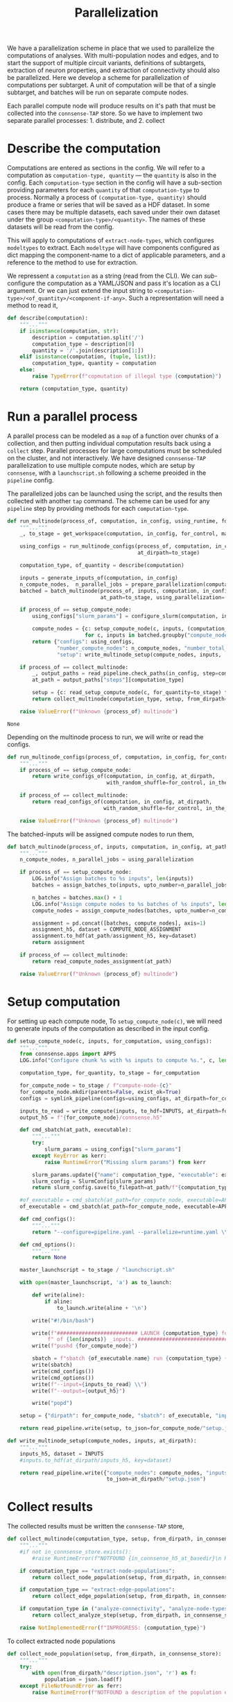 #+title: Parallelization
We have a parallelization scheme in place that we used to parallelize the computations of analyses.
With multi-population nodes and edges, and to start the support of multiple circuit variants,
definitions of subtargets, extraction of neuron properties, and extraction of connectivity should also
be parallelized.
Here we develop a scheme for parallelization of computations per subtarget.
A unit of computation will be that of a single subtarget, and batches will be run on separate compute nodes.

Each parallel compute node will produce results on it's path that must be collected into the ~connsense-TAP~ store.
So we have to implement two separate parallel processes: 1. distribute, and 2. collect

* Describe the computation
Computations are entered as sections in the config.
We will refer to a computation as ~computation-type, quantity~ --- the ~quantity~ is also in the config.
Each ~computation-type~ section in the config will have a sub-section providing parameters for each ~quantity~
of that ~computation-type~ to process.
Normally a process of ~(computation-type, quantity)~ should produce a frame or series that will be saved
as a HDF dataset. In some cases there may be multiple datasets, each saved under their own dataset under the group
~<computation-type>/<quantity>~.  The names of these datasets will be read from the config.

This will apply to computations of ~extract-node-types~, which configures ~modeltypes~ to extract.
Each ~modeltype~ will have components configured as dict mapping the component-name to a dict of applicable parameters,
and a reference to the method to use for extraction.

We repressent a ~computation~ as a string (read from the CLI).
We can /sub/-configure the computation as a YAML/JSON and pass it's location as a CLI argument.
Or we can just extend the input string to ~<computation-type>/<of_quantity>/<component-if-any>~.
Such a representation will need a method to read it,

#+name: develop-parallelization-describe-computation
#+begin_src python
def describe(computation):
    """..."""
    if isinstance(computation, str):
        description = computation.split('/')
        computation_type = description[0]
        quantity = '/'.join(description[1:])
    elif isinstance(computation, (tuple, list)):
        computation_type, quantity = computation
    else:
        raise TypeError(f"copmutation of illegal type {computation}")

    return (computation_type, quantity)

#+end_src

* Run a parallel process
A parallel process can be modeled as a ~map~ of a function over chunks of a collection, and then putting individual
computation results back using a ~collect~ step.
Parallel processes for large computations must be scheduled on the cluster, and not interactively.
We have designed ~connsense-TAP~ parallelization to use multiple compute nodes,
which are setup by ~connsense~, with a ~launchscript.sh~ following a scheme preoided in the ~pipeline~ config.

The parallelized jobs can be launched using the script, and the results then collected with another ~tap~ command.
The scheme can be used for any ~pipeline~ step by providing methods for each ~computation-type~.


#+name: develop-parallelization-process-multinode
#+begin_src python
def run_multinode(process_of, computation, in_config, using_runtime, for_control=None, making_subgraphs=None):
    """..."""
    _, to_stage = get_workspace(computation, in_config, for_control, making_subgraphs)

    using_configs = run_multinode_configs(process_of, computation, in_config, for_control, making_subgraphs,
                                          at_dirpath=to_stage)

    computation_type, of_quantity = describe(computation)

    inputs = generate_inputs_of(computation, in_config)
    n_compute_nodes,  n_parallel_jobs = prepare_parallelization(computation, in_config, using_runtime)
    batched = batch_multinode(process_of, inputs, computation, in_config,
                              at_path=to_stage, using_parallelization=(n_compute_nodes, n_parallel_jobs))

    if process_of == setup_compute_node:
        using_configs["slurm_params"] = configure_slurm(computation, in_config, using_runtime).get("sbatch", None)

        compute_nodes = {c: setup_compute_node(c, inputs, (computation_type, of_quantity, to_stage), using_configs)
                         for c, inputs in batched.groupby("compute_node")}
        return {"configs": using_configs,
                "number_compute_nodes": n_compute_nodes, "number_total_jobs": n_parallel_jobs,
                "setup": write_multinode_setup(compute_nodes, inputs,  at_dirpath=to_stage)}

    if process_of == collect_multinode:
        _, output_paths = read_pipeline.check_paths(in_config, step=computation_type)
        at_path = output_paths["steps"][computation_type]

        setup = {c: read_setup_compute_node(c, for_quantity=to_stage) for c,_ in batched.groupby("compute_node")}
        return collect_multinode(computation_type, setup, from_dirpath=to_stage, in_connsense_store=at_path)

    raise ValueError(f"Unknown {process_of} multinode")

#+end_src

#+RESULTS: develop-parallelization-process-multinode
: None


Depending on the multinode process to run, we will write or read the configs.

#+name: develop-parallelization-run-multinode-configs
#+begin_src python
def run_multinode_configs(process_of, computation, in_config, for_control, making_subgraphs, at_dirpath):
    """..."""
    if process_of == setup_compute_node:
        return write_configs_of(computation, in_config, at_dirpath,
                                with_random_shuffle=for_control, in_the_subtarget=making_subgraphs)

    if process_of == collect_multinode:
        return read_configs_of(computation, in_config, at_dirpath,
                               with_random_shuffle=for_control, in_the_subtarget=making_subgraphs)

    raise ValueError(f"Unknown {process_of} multinode")

#+end_src

The batched-inputs will be assigned compute nodes to run them,

#+name: develop-parallelization-run-multinode-batched-inputs
#+begin_src python
def batch_multinode(process_of, inputs, computation, in_config, at_path, using_parallelization):
    """..."""
    n_compute_nodes, n_parallel_jobs = using_parallelization

    if process_of == setup_compute_node:
        LOG.info("Assign batches to %s inputs", len(inputs))
        batches = assign_batches_to(inputs, upto_number=n_parallel_jobs)

        n_batches = batches.max() + 1
        LOG.info("Assign compute nodes to %s batches of %s inputs", len(batches), n_batches)
        compute_nodes = assign_compute_nodes(batches, upto_number=n_compute_nodes)

        assignment = pd.concat([batches, compute_nodes], axis=1)
        assignment_h5, dataset = COMPUTE_NODE_ASSIGNMENT
        assignment.to_hdf(at_path/assignment_h5, key=dataset)
        return assignment

    if process_of == collect_multinode:
        return read_compute_nodes_assignment(at_path)

    raise ValueError(f"Unknown {process_of} multinode")

#+end_src

* Setup computation
For setting up each compute node,
To ~setup_compute_node(c)~, we will need to generate inputs of the computation as described in the input config.

#+name: develop-parallelization-setup-compute-node
#+begin_src python
def setup_compute_node(c, inputs, for_computation, using_configs):
    """..."""
    from connsense.apps import APPS
    LOG.info("Configure chunk %s with %s inputs to compute %s.", c, len(inputs), for_computation)

    computation_type, for_quantity, to_stage = for_computation

    for_compute_node = to_stage / f"compute-node-{c}"
    for_compute_node.mkdir(parents=False, exist_ok=True)
    configs = symlink_pipeline(configs=using_configs, at_dirpath=for_compute_node)

    inputs_to_read = write_compute(inputs, to_hdf=INPUTS, at_dirpath=for_compute_node)
    output_h5 = f"{for_compute_node}/connsense.h5"

    def cmd_sbatch(at_path, executable):
        """..."""
        try:
            slurm_params = using_configs["slurm_params"]
        except KeyError as kerr:
            raise RuntimeError("Missing slurm params") from kerr

        slurm_params.update({"name": computation_type, "executable": executable})
        slurm_config = SlurmConfig(slurm_params)
        return slurm_config.save(to_filepath=at_path/f"{computation_type}.sbatch")

    #of_executable = cmd_sbatch(at_path=for_compute_node, executable=APPS[computation_type])
    of_executable = cmd_sbatch(at_path=for_compute_node, executable=APPS["main"])

    def cmd_configs():
        """..."""
        return "--configure=pipeline.yaml --parallelize=runtime.yaml \\"

    def cmd_options():
        """..."""
        return None

    master_launchscript = to_stage / "launchscript.sh"

    with open(master_launchscript, 'a') as to_launch:

        def write(aline):
            if aline:
                to_launch.write(aline + '\n')

        write("#!/bin/bash")

        write(f"########################## LAUNCH {computation_type} for chunk {c}"
             f" of {len(inputs)} _inputs. #######################################")
        write(f"pushd {for_compute_node}")

        sbatch = f"sbatch {of_executable.name} run {computation_type} {for_quantity} \\"
        write(sbatch)
        write(cmd_configs())
        write(cmd_options())
        write(f"--input={inputs_to_read} \\")
        write(f"--output={output_h5}")

        write("popd")

    setup = {"dirpath": for_compute_node, "sbatch": of_executable, "input": inputs_to_read, "output": output_h5}

    return read_pipeline.write(setup, to_json=for_compute_node/"setup.json")

#+end_src

#+name: develop-parallelization-write-multinode-setup
#+begin_src python
def write_multinode_setup(compute_nodes, inputs, at_dirpath):
    """..."""
    inputs_h5, dataset = INPUTS
    #inputs.to_hdf(at_dirpath/inputs_h5, key=dataset)

    return read_pipeline.write({"compute_nodes": compute_nodes, "inputs": at_dirpath/inputs_h5},
                                to_json=at_dirpath/"setup.json")

#+end_src

* Collect results
The collected results must be written the ~connsense-TAP~ store,

#+name: develop-parallelization-collect-multinode-setup
#+begin_src python
def collect_multinode(computation_type, setup, from_dirpath, in_connsense_store):
    """..."""
    #if not in_connsense_store.exists():
        #raise RuntimeError(f"NOTFOUND {in_connsense_h5_at_basedir}\n HDF5 for connsense in base dir must exist")

    if computation_type == "extract-node-populations":
        return collect_node_population(setup, from_dirpath, in_connsense_store)

    if computation_type == "extract-edge-populations":
        return collect_edge_population(setup, from_dirpath, in_connsense_store)

    if computation_type in ("analyze-connectivity", "analyze-node-types", "analyze-physiology"):
        return collect_analyze_step(setup, from_dirpath, in_connsense_store)

    raise NotImplementedError(f"INPROGRESS: {computation_type}")

#+end_src

To collect extracted node populations

#+name: develop-parallelization-collect-node-population
#+begin_src python
def collect_node_population(setup, from_dirpath, in_connsense_store):
    """..."""
    try:
        with open(from_dirpath/"description.json", 'r') as f:
            population = json.load(f)
    except FileNotFoundError as ferr:
        raise RuntimeError(f"NOTFOUND a description of the population extracted: {from_dirpath}")

    connsense_h5, group = in_connsense_store
    hdf_population = group + '/' + population["name"]

    def describe_output(of_compute_node):
        """..."""
        try:
            with open(Path(of_compute_node["dirpath"]) / "output.json", 'r') as f:
                output = json.load(f)
        except FileNotFoundError as ferr:
            raise RuntimeError(f"No output configured for compute node {of_compute_node}") from ferr
        return output

    outputs = {c: describe_output(of_compute_node) for c, of_compute_node in setup.items()}
    LOG.info("Extract node populations %s reported outputs: \n%s", population["name"], pformat(outputs))

    def in_store(at_path, hdf_group=None):
        """..."""
        return matrices.get_store(at_path, hdf_group or hdf_population, pd.DataFrame)

    def move(compute_node, output):
        """..."""
        LOG.info("Get node population store for compute-node %s output %s", compute_node, output)
        h5, g = output
        return in_store(at_path=h5, hdf_group=g)

    return in_store(connsense_h5).collect({c: move(compute_node=c, output=o) for c, o in outputs.items()})



def collect_node_population_single_dataframe(setup, from_dirpath, in_connsense_store):
    """...Deprecated"""
    from connsense.io.write_results import read as read_compute_node, write as write_compute_node
    LOG.info("Collect node population at %s using setup \n%s", from_dirpath, setup)

    try:
        with open(from_dirpath/"description.json", 'r') as f:
            population = json.load(f)
    except FileNotFoundError as ferr:
        raise RuntimeError(f"NOTFOUND a description of the population extracted: {from_dirpath}") from ferr

    def describe_output(of_compute_node):
        """..."""
        try:
            with open(Path(of_compute_node["dirpath"]) / "output.json", 'r') as f:
                output = json.load(f)
        except FileNotFoundError as ferr:
            raise RuntimeError(f"No output configured for compute node {of_compute_node}") from ferr
        return output

    #p = population["name"]
    #hdf_group = f"nodes/populations/{p}"
    connsense_h5, group = in_connsense_store

    def move(compute_node, from_path):
        """..."""
        LOG.info("Write batch %s read from %s", compute_node, from_path)
        compute_node_result = describe_output(from_path)
        result = read_compute_node(compute_node_result, "extract-node-populations")
        return write_compute_node(result, to_path=(connsense_h5, group+"/"+population["name"]),
                                  append=True, format="table")

    for compute_node, hdf_path in setup.items():
        move(compute_node, hdf_path)

    return (in_connsense_store, group+"/"+population["name"])

#+end_src

We store extracted edge population.
Assuming that the each compute node's results were collected in a dict that maps ~compute-node~ to
the path to it's HDF5 store, we can

#+name: develop-parallelization-collect-edge-population
#+begin_src python
def collect_edge_population(setup, from_dirpath, in_connsense_store):
    """..."""
    LOG.info("Collect edge population at %s using setup \n%s", from_dirpath, setup)

    try:
        with open(from_dirpath/"description.json", 'r') as f:
            population = json.load(f)
    except FileNotFoundError as ferr:
        raise RuntimeError(f"NOTFOUND a description of the population extracted: {at_basedir}") from ferr

    #p = population["name"]
    #hdf_edge_population = f"edges/populations/{p}"
    connsense_h5, group = in_connsense_store
    hdf_edge_population = group + '/' + population["name"]

    LOG.info("Collect edges with description \n%s", pformat(population))

    def describe_output(of_compute_node):
        """..."""
        try:
            with open(Path(of_compute_node["dirpath"]) / "output.json", 'r') as f:
                output = json.load(f)
        except FileNotFoundError as ferr:
            raise RuntimeError(f"No output configured for compute node {of_compute_node}") from ferr
        return output

    outputs = {c: describe_output(of_compute_node) for c, of_compute_node in setup.items()}
    LOG.info("Edge extraction reported outputs: \n%s", pformat(outputs))

    def collect_adjacencies(of_compute_node, output):
        """..."""
        LOG.info("Collect adjacencies compute-node %s output %s", of_compute_node, output)
        adj = read_toc_plus_payload(output, for_step="extract-edge-populations")
        return write_toc_plus_payload(adj, (connsense_h5, hdf_edge_population), append=True, format="table")
        #return write_toc_plus_payload(adj, (in_connsense_store, hdf_edge_population), append=True, format="table")

    LOG.info("Collect adjacencies")
    for of_compute_node, output in outputs.items():
        collect_adjacencies(of_compute_node, output)

    LOG.info("Adjacencies collected: \n%s", len(outputs))

    return (in_connsense_store, hdf_edge_population)

#+end_src

and for storing the results of analyses,

#+name: develop-parallelization-collect-analyze-connectivity
#+begin_src python
def collect_analyze_step(setup, from_dirpath, in_connsense_store):
    """..."""
    try:
        with open(from_dirpath/"description.json", 'r') as f:
            analysis = json.load(f)
    except FileNotFoundError as ferr:
        raise RuntimeError(f"NOTFOUND a description of the analysis extracted: {from_dirpath}") from ferr

    #a = analysis["name"]
    #hdf_analysis = f"analyses/connectivity/{a}"
    connsense_h5, group = in_connsense_store
    hdf_analysis = group + '/' + analysis["name"]
    output_type = analysis["output"]

    def describe_output(of_compute_node):
        """..."""
        try:
            with open(Path(of_compute_node["dirpath"]) / "output.json", 'r') as f:
                output = json.load(f)
        except FileNotFoundError as ferr:
            raise RuntimeError(f"No output configured for compute node {of_compute_node}") from ferr
        return output

    outputs = {c: describe_output(of_compute_node) for c, of_compute_node in setup.items()}
    LOG.info("Analysis %s reported outputs: \n%s", analysis["name"], pformat(outputs))

    def in_store(at_path, hdf_group=None):
        """..."""
        return matrices.get_store(at_path, hdf_group or hdf_analysis, output_type)

    def move(compute_node, output):
        """..."""
        LOG.info("Get analysis store for compute-node %s output %s", compute_node, output)
        h5, g = output
        return in_store(at_path=h5, hdf_group=g)

    return in_store(connsense_h5).collect({c: move(compute_node=c, output=o) for c, o in outputs.items()})


#+end_src

the setup is read from the disc,

#+name: develop-parallelization-read-compute-node
#+begin_src python
def read_setup_compute_node(c, for_quantity):
    """..."""
    for_compute_node = for_quantity / f"compute-node-{c}"

    if not for_compute_node.exists():
        raise RuntimeError(f"Expected compute node directory {for_compute_node} created by the TAP run to collect")

    return read_setup(at_dirpath=for_quantity, compute_node=c)


def read_setup(at_dirpath, compute_node):
    """..."""
    setup_json = at_dirpath / f"compute-node-{compute_node}" / "setup.json"

    if not setup_json.exists():
        raise RuntimeError(f"No setup json found at {setup_json}")

    with open(setup_json, 'r') as f:
        return json.load(f)

    raise RuntimeError("Python execution must not have reached here.")

#+end_src

The above distributes computations for individual subtargets over compute nodes.
Let us implement the methods used in ~configure_multinode~.

What might a ~computation~ look like? It can simply be a string read from the CLI arguments.
Consider ~computation="analyze-connectivity/degree"~, which should run analyses of degree of subtarget nodes
as specified in the configurcation. In general, following this convention, a computation will look like
~<pipelin   e-step>/<substep>~.

* Worspace for a computation
The location where a single computation, /i.e./ a computation on a single cluster node, is nested under the
~connsense~ pipeline's root.

#+name: develop-parallelization-workspace
#+begin_src python
def get_workspace(for_computation, in_config, for_control=None, making_subgraphs=None, in_mode='r'):
    """..."""
    m = {'r': "test", 'w': "prod", 'a': "develop"}[in_mode]
    computation_type, of_quantity = describe(for_computation)
    rundir = workspace.get_rundir(in_config, computation_type, of_quantity, making_subgraphs, for_control, in_mode=m)
    basedir = workspace.find_base(rundir)
    return (basedir, rundir)

#+end_src
* Write configs: The different types of computations
There are as many different types of computations in the ~connsense~ pipeline as there are steps.
So we must provide methods used in ~configure_multinode~ for each of these steps.
However, most of these methods are the same. Let us see what the differences are by coding them.

Each computation will run in it's working folder, and thus have it's own configurations.
We write the pipeline config along with the computation's specific one's to the computation's working folder.

#+name: develop-parallelization-write-configs
#+begin_src python
def write_configs_of(computation, in_config, at_dirpath, with_random_shuffle=None, in_the_subtarget=None):
    """..."""
    LOG.info("Write configs of %s at %s", computation, at_dirpath)
    return {"base": write_pipeline_base_configs(in_config, at_dirpath),
            "control": write_pipeline_control(with_random_shuffle, at_dirpath),
            "subgraphs": write_pipeline_subgraphs(in_the_subtarget, at_dirpath),
            "description": write_description(computation, in_config, at_dirpath)}

def read_configs_of(computation, in_config, at_dirpath, with_random_shuffle=None, in_the_subtarget=None):
    """..."""
    LOG.info("Read configs of %s at %s", computation, at_dirpath)
    return {"base": read_pipeline_base_configs(computation, in_config, at_dirpath),
            "control": read_pipeline_control(with_random_shuffle, at_dirpath),
            "subgraphs": read_pipeline_subgraphs(in_the_subtarget, at_dirpath)}
#+end_src

We have grouped ~connsense-TAP~ configs into three. The /base/ config are required, while the other two are placeholders
for features we have already implemented as part of ~connsense.analyze_connectivity~.
We can implement writing of these configs with arguments that use the config,

** The main config
We will symlink the pipeline and runtime configs,

#+name: develop-parallelization-write-configs-main
#+begin_src python
def write_pipeline_base_configs(in_config, at_dirpath): #pylint: disable=unused-argument
    """..."""
    basedir = find_base(rundir=at_dirpath)
    LOG.info("CHECK BASE CONFIGS AT %s", basedir)
    def write_config(c):
        def write_format(f):
            filename = f"{c}.{f}"
            base_config = basedir / filename
            if base_config.exists():
                run_config = at_dirpath / filename
                _remove_link(run_config)
                run_config.symlink_to(base_config)
                return  run_config
            LOG.info("Not found config %s", base_config)
            return None
        return {f: write_format(f) for f in ["json", "yaml"] if f}
    return {c: write_config(c) for c in ["pipeline", "runtime", "config", "parallel"]}


def read_pipeline_base_configs(of_computation, in_config, at_dirpath): #pylint: disable=unused-argument
    """..."""
    LOG.info("Look for basedir of %s", at_dirpath)
    basedir = find_base(rundir=at_dirpath)
    LOG.info("CHECK BASE CONFIGS AT %s", basedir)
    def read_config(c):
        def read_format(f):
            filename = f"{c}.{f}"
            path_config = at_dirpath / filename
            if path_config.exists():
                LOG.warning("Pipeline config %s found at %s", filename, at_dirpath)
                if c in ("pipeline", "config"):
                    return read_pipeline.read(path_config)
                if c in ("runtime", "parallel"):
                    return read_runtime_config(path_config, of_pipeline=in_config)
                raise ValueError(f"NOT a connsense config: {filename}")
            LOG.warning("No pipeline config %s found at %s", filename, at_dirpath)
            return None

        return {f: read_format(f) for f in ["json", "yaml"] if f}
    return {c: read_config(c) for c in ["pipeline", "runtime", "config", "parallel"]}


#+end_src

** Controls
For analyses ~connsense~ can apply control algorihtms to the adjacency matrices that are
entered in the config, and available to ~configure_multinode~ method as argument ~for_control~
that should be an algorithm to shuffle the elements of a adjacency matrix.
The value ~for_control~ should be parsed by the pipeline setup CLI tool to an ~algorithm~.

#+name: develop-paralellization-write-configs-control
#+begin_src python
def write_pipeline_control(algorithm, at_dirpath): #pylint: disable=unused-argument
    """..."""
    if not algorithm: return None

    if not at_dirpath.name.startswith("compute-node-"):
        control_json = at_dirpath / "control.json"
        description = deepcopy(algorithm.description)
        description["name"] = algorithm.name
        return read_pipeline.write(description, to_json=control_json)

    control_config = at_dirpath.parent / "control.json"
    if not control_config.exits():
        raise RuntimeError(f"InvalicComputeNode: {at_dirpath}. The directory's parent is missing a control config.")
    _remove_link(control_config)
    control_config.symlink_to(at_dirpath.parent / "control.json")
    return control_config

def read_pipeline_control(algorithm, at_dirpath): #pylint: disable=unused-argument
    """..."""
    if not algorithm: return None
    raise NotImplementedError("INRPOGRESS")

#+end_src


*** TODO  Develop a general approach to control
Adapted from ~connsense.analyze_connectivity~, the method to write a control will need testing
My concern is the random seed used by a given instance of the random shuffler.
The seed should be in the ~algorithm~. Test it.

But what is a control? We have applied control algorithms to the connectivity matrices before analyzing them.
This pairs an analysis and a control algorithm in the index for the results of analyzing a subtarget.

What would controlling the results of extraction of a edges be?
We do want to store randomized adjacencies of subtargets. Can we do that using controls?
Randomization of connectivity cannot be done while extracting edges -- the controls apply to the input
of a step.
Controlling inputs to edge extraction does have an interesting meaning.
Mathematically we can think of the adjacency matrix as a table of edges with a boolean value telling us if that
edge is a member of the edge population.
The inputs to edge detection are the node ~gids~ in the circuit, which mathematically are equivalent to a table
indexed by the ~gids~ and valued by booleans telling us if that ~node~ is a member of the population to consider.
Analogous to what an control algorithm does to edges, a control algorithm applied to nodes will do an equivalent thing,
that of moving them around the table.
The result of an analysis on a uniformly distributed a subarget-sized sample from the whole node population will
be a statistical control for that analysis on that subtarget.
However, within ~connsense-TAP~ we cannot sample from the whole population.
All of our analyses must apply only to a subtarget circuit extracted fromm the whole input circuit.
To make such controls possible, the input ~subtarget~ datatype should be a boolean 1D mask that represents a node's
membership in the subtarget.
That mask we can randomize.
So is there a value of pursing this at some point?

Using a 1D mask subtarget will be usefull for composition analyses.

Uniform shuffle is not very meaningfull. We should not shuffle the cells out of their position, layer, or mtype.
We should have invariants for a control.
It will be a toy.
We could randomize cell's positions given that they stay in the same layer.
Then we could extract edges. What edges would we extract?
This will show if a subtarget's nodes are less or more connected than an equivalent sample chosen randomly from
the whole population. Condition the control to keep cells in the same depth, layer, mtype, or any combination of
these to make a scientific case, and we can analyze the connectivity of the subtarget against a meaningful control.

Spatial shuffling. Any node shuffle will replace subtarget nodes with those outside the subtarget.
We could control for the replacement being at the same depth / layer and not too far from the subtarget's
/principal-axis/.
Let us say we double the thickness of a columnar subtarget. Shuffling the nodes will then give us a subtarget
with the same number of nodes but distributed in a column twice the thickness.

Consider an /in-silico/ experiment that we can do with a spatial shuffle of the sort sketched above.
We will need subtargets of several thicknesses, and the thickness scaling control applied to each.
There are two input parameters: subtarget thickness, and the thickness-scaling coefficient of the control.
The analyses results can be used illustrated using two dimensional graphic, like a /heatmap/ or a /contour-plot/,

** Subgraphs
We have nothing for subgraphs to configure. In our current setup, subgraph information is passed
by CLI arguments, while the directory layout is determined during the execution of ~configure_multinode~ method
by ~get_workspace~ method.

#+name: develop-parallelization-write-configs-subgraphs
#+begin_src python
def write_pipeline_subgraphs(in_the_subtarget, at_dirpath): #pylint: disable=unused-argument
    """..."""
    return None


def read_pipeline_subgraphs(algorithm, at_dirpath): #pylint: disable=unused-argument
    """..."""
    if not algorithm: return None
    raise NotImplementedError("INRPOGRESS")
#+end_src

** Description of the computation
#+name: devekop-parallelization-describe-computation
#+begin_src python
def write_description(computation, in_config, at_dirpath):
    """..."""
    computation_type, of_quantity = describe(computation)
    configured = parameterize(computation_type, of_quantity, in_config)
    configured["name"] = of_quantity
    return read_pipeline.write(configured, to_json=at_dirpath / "description.json")
#+end_src

#+RESULTS: devekop-parallelization-describe-computation
: None

** Symlink in the compute node directory
Configs should be written in a ~computation~'s  ~rundir~, but ~symlinked~ to by ~compute-nodes~.

#+name: develop-parallelization-symlink-configs
#+begin_src python
def symlink_pipeline(configs, at_dirpath):
    """..."""
    to_base = symlink_pipeline_base(configs["base"], at_dirpath)
    to_control = symlink_pipeline_control(configs["control"], at_dirpath)
    to_subgraphs = symlink_pipeline_subgraphs(configs["subgraphs"], at_dirpath)
    return {"base": to_base, "control": to_control, "subgraphs": to_subgraphs}


def create_symlink(at_dirpath):
    """..."""
    def _to(config_at_path):
        """..."""
        it_is_a = at_dirpath / config_at_path.name
        _remove_link(it_is_a)
        it_is_a.symlink_to(config_at_path)
        return it_is_a

    return _to


def symlink_pipeline_base(configs, at_dirpath):
    """..."""
    symlink_to = create_symlink(at_dirpath)
    return {"pipeline": {fmt: symlink_to(config_at_path=p) for fmt, p in configs["pipeline"].items() if p},
            "runtime": {fmt: symlink_to(config_at_path=p) for fmt, p in configs["runtime"].items() if p}}


def symlink_pipeline_control(to_config, at_dirpath):
    """..."""
    return create_symlink(at_dirpath)(to_config) if to_config else None


def symlink_pipeline_subgraphs(to_config, at_dirpath):
    """..."""
    return create_symlink(at_dirpath)(to_config) if to_config else None

#+end_src

* Inputs
The inputs to a ~computation~ will also depend on the pipeline step that the ~copmutation~ is at.
If the computation is to extract an edge population, the inputs will be subtargets.

If the computation is to analyze connectivity, the inputs will be the edges and nodes that apply, /i.e/ the network.
The edge population is part of the argued ~computation~, and their source and target node populations are in
the configuration.

We can add other computation types when it is time to run them, and collect them in an interface to,

#+name: develop-parallelization-inputs
#+begin_src python
def input_subtargets(in_config):
    """..."""
    _, output_paths = read_pipeline.check_paths(in_config, "define-subtargets")
    path_subtargets = output_paths["steps"]["define-subtargets"]
    LOG.info("Read subtargets from %s", path_subtargets)

    subtargets = read_results(path_subtargets, for_step="define-subtargets")
    LOG.info("Read %s subtargets", len(subtargets))

    #subset for testing
    # from bluepy import Cell
    # circuit = input_circuit("Bio_M", in_config)
    # def filter_l1(gids):
    #     layers = circuit.cells.get(gids, Cell.LAYER)
    #     return list(layers[layers==1].index.values)
    # return subtargets.apply(filter_l1)

    return subtargets


def generate_inputs_of(computation, in_config, by_subtarget=False, on_compute_node=None):
    """..."""
    LOG.info("Generate inputs for  %s ", computation)

    def get_subtarget(input_dataset):
        """..."""
        return lambda s: input_dataset.loc[s]

    computation_type, of_quantity = describe(computation)
    if computation_type == "extract-edge-populations":
        input_dataset = input_subtargets(in_config)
        return get_subtarget(input_dataset) if by_subtarget else input_dataset

    input_paths, _ = read_pipeline.check_paths(in_config, step=computation_type)

    parameters = parameterize(computation_type, of_quantity, in_config)

    if computation_type == "extract-node-types":
        circuit = input_circuit(parameters["input"], in_config)
        if not circuit:
            raise RuntimeError("MIssing circuit to extract-node-types")

        if parameters["input"]:
            raise RuntimeError(f"UNADMISSABLE arguments {parameters['input']} to extract-node-types")

        extractor = parameters["extractor"]
        _, extract = plugins.import_module(extractor["source"], extractor["method"])
        input_dataset = extract(circuit)
    else:
        cfg_inputs = parameters["input"].items()
        inputs = [load_connsense_input(dset, in_config, with_name=arg) for arg, dset in cfg_inputs
                  if arg not in ("circuit", "connectome")]
        if len(inputs) == 1:
            input_dataset = inputs[0]
        else:
            input_dataset = pd.concat(inputs, axis=1)

    return get_subtarget(input_dataset) if by_subtarget else input_dataset

#+end_src


What kind of inputs may a computation have? Either a circuit, or the hdf-path of dataset, or both!

#+name: develop-parallelization-load-inputs
#+begin_src python
def load_connsense_input(computation, in_config, with_name):
    """..."""
    from ..io.write_results import read
    computation_type, of_quantity = describe(computation)
    LOG.info("Load connsense input %s %s", computation_type, of_quantity)

    input_paths, _ = read_pipeline.check_paths(in_config, step=computation_type)
    hdf_path, group = input_paths["steps"][computation_type]

    if computation_type == "define-subtargets":
        assert not of_quantity or of_quantity == ""
        subtargets = read((hdf_path, group), for_step=computation_type)

        # subset for testing
        # from bluepy import Cell
        # circuit = input_circuit("Bio_M", in_config)
        # def filter_l1(gids):
        #     layers = circuit.cells.get(gids, Cell.LAYER)
        #     return list(layers[layers==1].index.values)
        # return subtargets.apply(filter_l1)


        return subtargets

    key = f"{group}/{of_quantity}"

    if computation_type in ("extract-node-types", "extract-node-populations"):
        return read((hdf_path, key), for_step=computation_type)

    if computation_type == "extract-edge_populations":

        if dataset.endswith("/adj"):
            return read_toc_plus_payload((hdf_path, key)).rename(with_name)

        if dataset.endswith("/props"):
            return (matrices.get_store(hdf_path, key, for_matrix_type="pandas.DataFrame", in_mode='r').toc
                    .rename(with_name))

        raise RutimeError(f"Unknown dataset for results of extract-edge-population: {dataset}")

    parameters = parameterize(computation_type, of_quantity, in_config)

    if computation_type.startswith("analyze-"):
        return (matrices.get_store(hdf_path, key, for_matrix_type=parameters["output"], in_mode='r').toc.
                rename(with_name))

    raise NotImplementedError(f"computation type of {computation_type}")

#+end_src

** A generirc generator of inputs
The ~generate_inputs_of(computation, in_config)~ method above may need a lot of cases for individual pipeline steps.
Let us try to devise a more generic version that will rely on the ~connsense.pipeline.store.HDFStore~ to fetch data
using the config.

#+name: develop-parallelization-generate-inputs-of-inputs-generic
#+begin_src python

def input_units(computation, to_tap):
    """..."""
    parameters = parameterize(*describe(computation), to_tap._config)
    index_vars = parameters.get("index", parameters["input"])
    index = pd.MultiIndex.from_product([to_tap.subset_index(var, values) for var, values in index_vars.items()])
    return index
    return index.to_frame().reset_index(drop=True)


def filter_input_datasets(described):
    """..."""
    return {var: val for var, val in described.items() if (var not in ("circuit", "connectome")
                                                           and isinstance(val, Mapping) and "dataset" in val)}

def generate_inputs_of(computation, in_config, on_compute_node=None, by_subtarget=False):
    """..."""
    LOG.info("Generate inputs for %s %s %s", computation,
             "by subtarget" if by_subtarget else "", on_compute_node if on_compute_node else "")

    computation_type, of_quantity = describe(computation)
    described = parameterize(computation_type, of_quantity, in_config)

    tap = HDFStore(in_config)

    inputs_h5, dataset = INPUTS
    input_batches = pd.read_hdf(on_compute_node/inputs_h5, dataset) if on_compute_node else None

    variables = filter_input_datasets(described["input"])

    unit_computations = input_units(computation, tap)
    LOG.info("There will be %s unit computations with index %s", len(unit_computations), unit_computations.names)
    unit_slices = [unit_computations[s:s+1] for s in range(0, len(unit_computations))]

    #input_datasets = pd.DataFrame({var: tap.pour_dataset(var, values["dataset"]).loc[unit_computations]
                                   #for var, values in variables.items()})
    dataflow = pour(tap, variables)
    input_datasets = pd.Series([dataflow(s) for s in unit_slices], index=unit_computations)
    return (lambda s: input_datasets.loc[s]) if by_subtarget else input_datasets


    #input_datasets = unit_computations.apply(dataflow, axis=1) #causes stop iteration for some cases!
    #input_datasets = pd.Series([dataflow(row) for i, row in unit_computations.iterrows()],
                               #index=pd.MultiIndex.from_frame(unit_computations))

    return get_subtarget(input_datasets) if by_subtarget else input_datasets


#+end_src

Data for each subtarget will be poured from the ~HDFStore tap~ as follows,

#+name: develop-parallelization-pour-tap-subtarget
#+begin_src python
def pour(tap, variables):
    """.."""
    #input_datasets = pd.DataFrame({var: tap.pour_dataset(var, vals["dataset"]) for var, vals in variables.items()})
    input_datasets = {var: tap.pour_dataset(var, vals["dataset"]) for var, vals in variables.items()}

    def unpack(value):
        """..."""
        try:
            get = value.get_value
        except AttributeError:
            return value
        return get()

    def group_properties(var):
        """..."""
        properties = variables[var].get("properties", None)

        def apply(subtarget):
            """..."""
            if not properties:
                return subtarget

            return lambda index: subtarget[properties].loc[index]

        return apply

    def loc(subtarget):
        """..."""
        return {variable: valuess.loc[subtarget].apply(unpack).apply(group_properties(variable))
                for variable, valuess in input_datasets.items()}


    def loc_0(subtarget):
        """..."""
        LOG.info("Locate subtarget \n%s ", subtarget)

        def get_dataset(var, value):
            """..."""
            LOG.info("To pour on \n%s\n, get dataset %s, %s", subtarget, var, value)
            #dataset = tap.pour_subtarget(value["dataset"], subset=lookup)
            dataset = tap.pour_dataset(var, value["dataset"])
            try:
                value = dataset.get_value
            except AttributeError:
                return dataset
            return value()

        def get_transformation(value):
            """..."""
            return {k: v for k, v in value.items() if k != "dataset"}

        return pd.Series({var: vals.loc[subtarget] for var, vals in input_datasets.items()})

        return pd.Series({var: evaluate(get_transformation(value), get_dataset(var, value))
                          for var, value in variables.items()})

    def evaluate(transformation, of_dataset):
        """..."""
        transform = resolve(transformation)
        return transform(of_dataset)

    def resolve(transformation):
        """..."""
        if not transformation:
            return lambda x: x

        try:
            _, transform = plugins.import_module(transformation)
        except plugins.ImportFailure:
            pass
        else:
            return transform

        to_filter = get_filter(transformation)
        to_type = get_properties(transformation)

        return lambda dataset: to_type(to_filter(dataset))

    return lazily(to_evaluate=loc)


def get_filter(transformation):
    """..."""
    if "filter" not in transformation:
        return lambda dataset: dataset

    def apply(dataset):
        """..."""
        raise NotImplementedError

    return apply


def get_properties(transformation):
    """..."""
    g = transformation.get("properties", None)

    if isinstance(g, (list, tuple)) and len(g) == 1:
        g = g[0]

    def apply(dataset):
        """..."""
        def to_node(ids):
            """..."""
            return dataset[g].loc[ids].reset_index(drop=True) if g is not None else ids
        return to_node
    return apply


    return lazily(loc)


def lazily(to_evaluate):
    """..."""
    LOG.info("Evaluate %s lazily", to_evaluate.__name__)
    return lambda subtarget: lambda: to_evaluate(subtarget)

#+end_src


#+name: develop-parallelization-pour-tap-subtarget-frozen
#+begin_src python
def index_units_pre_create_index(computation, in_config):
    """..."""
    computation_type, of_quantity = describe(computation)
    parameters = parameterize(computation_type, of_quantity, in_config)

    def check_input():
        """..."""
        try:
            inputs = parameters["input"]
        except KeyError:
            return {}
        indices = {"circuit": inputs.get("circuit", None), "connectome": inputs.get("connectome", None),
                   "dataset": inputs.get("subtarget", {}).get("dataset", None)}
        return {key: value for key, value in indices.items() if value}

    indices = parameters.get("index", {}); indices.update(check_input())

    if not indices:
        raise NotConfiguredError(f"MISSING unit of computation for {computation}")

    if "dataset" not in indices:
        raise IllegalParallelComputationError("WITHOUT a dataset to iterate")

    return indices


def input_units_pre_create_index(computation, to_tap):
    """..."""
    indices = index_units(computation, to_tap._config)
    return to_tap.index_contents(indices)



def pour(tap, variables):
    """.."""
    def tap_dataset(value):
        """..."""
        dataset = tap.pour_subtarget(value["dataset"])
        #LOG.info("in dataset index \%s", dataset.index.names)
        return dataset

    def loc(subtarget):
        """..."""
        #LOG.info("Locate subtarget \n%s ", subtarget)
        def lookup(to_dataset):
            """..."""
            index = tuple(subtarget[var] for var in subtarget.index if var in to_dataset.index.names)
            #LOG.info("Look up %s in dataset indexed by %s", index, to_dataset.index.names)
            return index

        def get_dataset(var, value):
            """..."""
            LOG.info("To pour on \n%s\n, get dataset %s, %s", subtarget, var, value)
            #dataset = tap.pour_subtarget(value["dataset"], subset=lookup)
            dataset = tap.pour_dataset(var, value["dataset"])
            try:
                value = dataset.get_value
            except AttributeError:
                return dataset
            return value()

        def get_transformation(value):
            """..."""
            return {k: v for k, v in value.items() if k != "dataset"}

        return pd.Series({var: evaluate(get_transformation(value), get_dataset(var, value))
                          for var, value in variables.items()})

    def evaluate(transformation, of_dataset):
        """..."""
        transform = resolve(transformation)
        return transform(of_dataset)

    def resolve(transformation):
        """..."""
        if not transformation:
            return lambda x: x

        try:
            _, transform = plugins.import_module(transformation)
        except plugins.ImportFailure:
            pass
        else:
            return transform

        to_filter = get_filter(transformation)
        to_type = get_properties(transformation)

        return lambda dataset: to_type(to_filter(dataset))

    return lazily(to_evaluate=loc)


def get_filter(transformation):
    """..."""
    if "filter" not in transformation:
        return lambda dataset: dataset

    def apply(dataset):
        """..."""
        raise NotImplementedError

    return apply


def get_properties(transformation):
    """..."""
    g = transformation.get("properties", None)

    if isinstance(g, (list, tuple)) and len(g) == 1:
        g = g[0]

    def apply(dataset):
        """..."""
        def to_node(ids):
            """..."""
            return dataset[g].loc[ids].reset_index(drop=True) if g is not None else ids
        return to_node
    return apply


    return lazily(loc)


def lazily(to_evaluate):
    """..."""
    LOG.info("Evaluate %s lazily", to_evaluate.__name__)
    return lambda subtarget: lambda: to_evaluate(subtarget)

#+end_src

#+name: develop-parallelization-pour-tap-subtarget-in-deep-freeze
#+begin_src python
def index_subtargets(variable, value, in_config):
    """..."""
    circuit_kwargs = subtarget_circuit_args(value["dataset"], in_config)
    circuit_args = tuple(circuit_kwargs[k] for k in ["circuit", "connectome"] if circuit_kwargs[k])

    def add_circuit_args(subtarget):
         """..."""
         return (*circuit_args, subtarget)

    return add_circuit_args


def pour_frozen(tap, variables, in_config):
    """..."""
    def for_subtarget(s):
        """..."""
        def args(variable, value):
            """..."""
            subtarget_index = index_subtargets(variable, value, in_config)(s)
            return ({k: v for k, v in value.items() if k != "dataset"}, get_dataset(value, subtarget_index))
        return pd.Series({variable: evaluate(*args(variable, value)) for variable, value in variables.items()})

    def get_dataset(value, subtarget_index):
        """..."""
        data = tap.pour_subtarget(value["dataset"], subtarget_index)
        try:
            return data.get_value()
        except AttributeError:
            pass
        return data

    def evaluate(transformation, of_dataset):
        """..."""
        transform = resolve(transformation)
        return transform(of_dataset)

    def resolve(transformation):
        """..."""
        if not transformation:
            return lambda x: x

        try:
            _, transform = plugins.import_module(transformation)
        except plugins.ImportFailure:
            pass
        else:
            return transform

        to_filter = get_filter(transformation)
        to_type = get_properties(transformation)

        return lambda dataset: to_type(to_filter(dataset))

    return lazily(to_evaluate=for_subtarget)


def get_filter(transformation):
    """..."""
    if "filter" not in transformation:
        return lambda dataset: dataset

    def apply(dataset):
        """..."""
        raise NotImplementedError

    return apply


def get_properties(transformation):
    """..."""
    g = transformation.get("properties", None)

    if isinstance(g, (list, tuple)) and len(g) == 1:
        g = g[0]

    def apply(dataset):
        """..."""
        def to_node(ids):
            """..."""
            return dataset[g].loc[ids].reset_index(drop=True) if g is not None else ids
        return to_node
    return apply


def lazily(to_evaluate):
    """..."""
    return lambda subtarget: lambda: to_evaluate(subtarget)
#+end_src

To use this new method we will need to refactor ~define-subtargets~.  We will code the refactor somewhere else,
but we introduce the configuration that the refactor will handle here:

What we have realized is that  it is the subtarget index that defines a ~connsense-CRAP~,
within which we can define several families of subtargets

#+begin_src yaml
define-subtargets:
  members:
    - "S1DZO"
    - "S1DZ"
    - "S1FL"
    - "S1HL"
    - "S1J"
    - "S1Sh"
    - "S1Tr"
    - "S1ULp"
  defintions:
    mosaic:
      description: >-
        All the nodes as one subtarget
      input:
        circuit: "Bio_M"
      loader:
        source: connsense.define_subargets.bluepy
        method: target_mosaic
      output: pandas.Series
    central-columns:
      input:
        circuit: "Bio_M"
      loader:
        source: connsense.define_subargets.bluepy
        method: target_central_column
      output: pandas.Series
#+end_src

then extract nodes,

#+begin_src  yaml
extract-node-populations:
  populations:
    default/mosaic:
      circuit: "Bio_M"
      properties: <<properties-to-extract>>
      input:
        subtargets:
          dataset: ["define-subtargets", "mosaic"]
      extractor:
        source: connsense.extract_nodes.bluepy
        method: extract_nodes
      output: pandas.DataFrame
    default/central-columns:
      properties: <<properties-to-extract>>
      input:
        circuit: "Bio_M"
        subtargets:
          dataset: ["define-subtargets", "central-columns"]
      extractor:
        source: connsense.extract_nodes.bluepy
        method: extract_nodes
      output: pandas.DataFrame

#+end_src

and extract edges,

#+begin_src yaml
extract-edge-populations:
  populations:
    local/target-central-columns:
      circuit: "Bio_M"
      connectome: "local"
      input:
        source_nodes:
          dataset: ["define-subtargets", "mosaic"]
        target_nodes:
          dataset: ["define-subtargets", "central-columns"]
      extractor:
        source: connsense.extract_connectivity.bluepy
        method: extract_edge_population
      output:
        adj: scipy.sparse.spmatrix
        props: pandas.DataFrame
#+end_src

and analyses
#+begin_src yaml
analyze-connectivity:
  analyses:
    neuron-mosaic-convergence:
      description: >-
        Count the number of edges coming in from the whole circuit to nodes among a central-column.
      input:
        adjacency:
          dataset: ["extract-edge-populations", "local/target-central-columns"]
        from_source:
          dataset: ["extract-node-populations", "local/mosaic"]
          groupy: Cell.MTYPE
        to_target:
          dataset: ["extract-node-populations", "local/central-columns"]
      output: pandas.DataFrame
#+end_src

*** Parameterize the step
Let us list these in a method that returns the parameters of a ~computation~,

#+name: develop-parallelization-parameterize-step
#+begin_src python
def parameterize(computation_type, of_quantity, in_config):
    """..."""
    """..."""
    paramkey = PARAMKEY[computation_type]

    if not computation_type in in_config["parameters"]:
        raise RuntimeError(f"Unknown {computation_type}")

    configured = in_config["parameters"][computation_type][paramkey]
    if of_quantity not in configured:
        try:
            modeltype, component = of_quantity.split('/')
        except ValueError:
            raise RuntimeError(f"Unknown {paramkey} {of_quantity} for {computation_type}")
        configured_quantity =  configured[modeltype][component]

    else:
        configured_quantity = configured[of_quantity]

    return deepcopy(configured_quantity)

    if computation_type != "define-subtargets":
        if of_quantity not in in_config["parameters"][computation_type][paramkey]:
            raise RuntimeError(f"Unknown {paramkey[:-1]} {of_quantity} for {computation_type}")
        return deepcopy(in_config["parameters"][computation_type][paramkey][of_quantity])

    return deepcopy(in_config["parameters"]["define-subtargets"])
#+end_src

* Configure runtime
The results of ~configure_multinode~ will be written to a Slurm configuration and listed in a launchscript.
The Slurm configuration of a computation can be read from the runtimr config.

** Configure Slurm
#+name: develop-parallelization-configure-runtime-slurm
#+begin_src python
def configure_slurm(computation, in_config, using_runtime):
    """..."""
    computation_type, quantity = describe(computation)
    pipeline_config = in_config if isinstance(in_config, Mapping) else read_pipeline.read(in_config)
    from_runtime = (read_runtime_config(for_parallelization=using_runtime, of_pipeline=pipeline_config)
                    if not isinstance(using_runtime, Mapping) else using_runtime)

    params = from_runtime["pipeline"].get(computation_type, {})
    try:
        configured = params[quantity]
    except KeyError:
        quantity, component = quantity.split('/')
        configured = params[quantity][component]
    return configured

#+end_src

We will submit one Slurm job per compute-node,

** Parallelization
To configure parallelization of a ~connsense-TAP~ step.
Each ~connsense-TAP~ step should be configured in the runtime config providing the number of compute nodes,
and the number of tasks per node.

#+name: develop-parallelization-configure-runtime-parallelization
#+begin_src python
def read_njobs(to_parallelize, computation_of):
    """..."""
    if not to_parallelize:
        return (1, 1)

    try:
        q = computation_of.name
    except AttributeError:
        q = computation_of

    try:
        p = to_parallelize[q]
    except KeyError:
        return (1, 1)

    compute_nodes = p["number-compute-nodes"]
    tasks = p["number-tasks-per-node"]
    return (compute_nodes, compute_nodes * tasks)


def read_runtime_config(for_parallelization, of_pipeline=None, return_path=False):
    """..."""
    assert not of_pipeline or isinstance(of_pipeline, Mapping), of_pipeline

    if not for_parallelization:
        return (None, None) if return_path else None

    try:
        path = Path(for_parallelization)
    except TypeError:
        assert isinstance(for_parallelization, Mapping)
        path = None
        config = for_parallelization
    else:
        if path.suffix.lower() in (".yaml", ".yml"):
            with open(path, 'r') as fid:
                config = yaml.load(fid, Loader=yaml.FullLoader)
        elif path.suffix.lower() == ".json":
            with open(path, 'r') as fid:
                config = json.load(fid)
        else:
            raise ValueError(f"Unknown config type {for_parallelization}")

    if not of_pipeline:
        return (path, config) if return_path else config

    from_runtime = config["pipeline"]
    default_sbatch = lambda : deepcopy(config["slurm"]["sbatch"])

    def configure_slurm_for(computation_type):
        """..."""
        LOG.info("Configure slurm for %s", computation_type)
        try:
            cfg_computation_type = of_pipeline["parameters"][computation_type]
        except KeyError:
            return None

        paramkey = PARAMKEY[computation_type]
        try:
            quantities_to_configure = cfg_computation_type[paramkey]
        except KeyError:
            LOG.warning("No quantities to configure for %s". computation)
            return None

        try:
            runtime = from_runtime[computation_type]
        except KeyError:
            LOG.warning("No runtime configured for computation type %s", computation_type)
            return None

        configured = runtime[paramkey]

        def decompose_quantity(q):
            """..."""
            return [var for var in quantities_to_configure[q].keys() if var not in COMPKEYS]

        def configure_quantity(q):
            """..."""
            q_cfg = deepcopy(configured.get(q) or {})
            if "sbatch" not in q_cfg:
                q_cfg["sbatch"] = default_sbatch()
            if "number-compute-nodes" not in q_cfg:
                q_cfg["number-compute-nodes"] = 1
            if "number-tasks-per-node" not in q_cfg:
                q_cfg["number-tasks-per-node"] = 1

            def configure_component(c):
                """..."""
                cfg = deepcopy(configured.get(q, {}).get(c, {}))
                if "sbatch" not in cfg:
                    cfg["sbatch"] = q_cfg["sbatch"]
                if "number-compute-nodes" not in cfg:
                    cfg["number-compute-nodes"] = q_cfg["number-compute-nodes"]
                if "number-tasks-per-node" not in cfg:
                    cfg["number-tasks-per-node"] = q_cfg['number-tasks-per-node']

                return cfg

            for c in decompose_quantity(q):
                q_cfg[c] = configure_component(c)

            return q_cfg

        return {q: configure_quantity(q) for q in quantities_to_configure if q != "description"}

    runtime_pipeline = {c: configure_slurm_for(computation_type=c) for c in of_pipeline["parameters"]}
    config = {"version": config["version"], "date": config["date"], "pipeline": runtime_pipeline}
    return (path, config) if return_path else config


def prepare_parallelization(computation, in_config, using_runtime):
    """.."""
    computation_type, quantity = describe(computation)
    from_runtime = (read_runtime_config(for_parallelization=using_runtime, of_pipeline=in_config)
                    if not isinstance(using_runtime, Mapping) else using_runtime)
    LOG.info("prepare parallelization %s using runtime \n%s", computation, pformat(from_runtime))
    configured = from_runtime["pipeline"].get(computation_type, {})
    LOG.info("\t Configured \n%s", configured)
    return read_njobs(to_parallelize=configured, computation_of=quantity)

#+end_src

*** Batch assignement
We will assign every input subtarget a batch that will be queued on a compute node,

#+name: develop-parallelization-configure-runtime-batch-assignment
#+begin_src python
def assign_batches_to(inputs, upto_number, return_load=False):
    """..."""
    def estimate_load(input_data): #pylint: disable=unused-argument
        """Needs improvement.."""
        if callable(input_data):
            return estimate_load(input_data())

        if isinstance(input_data, Mapping):
            first = next(v for v in input_data.values())
            return estimate_load(first)
        try:
            shape = input_data.shape
        except AttributeError:
            pass
        else:
            return np.prod(shape)

        try:
            return len(input_data)
        except TypeError:
            pass

        return 1.

    if isinstance(inputs, pd.Series):
        weights = inputs.apply(estimate_load).sort_values(ascending=True).rename("estimated_load")
    elif isinstance(inputs, pd.DataFrame):
        weights = inputs.apply(estimate_load, axis=1).sort_values(ascending=True).rename("estimated_load")
    else:
        raise TypeError(f"Unhandled type of input: {inputs}")

    computational_load = (np.cumsum(weights) / weights.sum()).rename("estimated_load")
    n = np.minimum(upto_number, len(inputs))
    batches = (n * (computational_load - computational_load.min())).apply(int).rename("batch")

    LOG.info("Load balanced batches for %s inputs: \n %s", len(inputs), batches.value_counts())
    return batches if not return_load else pd.concat([batches, weights/weights.sum()], axis=1)
    #return batches.loc[inputs.index]

#+end_src

*** Compute nodes
To run a multi-compute-node copmutation we will assign compute nodes,

#+name: develop-parallelization-configure-runtime-compute-nodes
#+begin_src python
def assign_compute_nodes(batches, upto_number):
    """..."""
    LOG.info("Assign compute nodes to batches \n%s", batches)
    _, dataset = COMPUTE_NODE_ASSIGNMENT

    assignment = pd.Series(np.linspace(0, upto_number - 1.e-6, batches.max() + 1, dtype=int)[batches.values],
                           name=dataset, index=batches.index)
    return assignment


def read_compute_nodes_assignment(at_dirpath):
    """..."""
    assignment_h5, dataset = COMPUTE_NODE_ASSIGNMENT

    if not (at_dirpath/assignment_h5).exists():
        raise RuntimeError(f"No compute node assignment saved at {at_dirpath}")

    return pd.read_hdf(at_dirpath / assignment_h5, key=dataset)

#+end_src

*** Batch run
Method ~configure_multinode~ will only write the configurations each of which willl be used to
run a single node computation. When distributed overl multiple compute nodes, each compute node will get
only a chunk of the inputs. We will need to save the batch of inputs to be sent to a compute node in that
compute node's rundir.

#+name: develop-parallelization-save-runtime-batch-run
#+begin_src python
def write_compute(batches, to_hdf, at_dirpath):
    """..."""
    batches_h5, and_hdf_group = to_hdf
    batches.to_hdf(at_dirpath / batches_h5, key=and_hdf_group, format="fixed", mode='w')
    return at_dirpath / batches_h5

#+end_src



* Single node parallelization
The parallelization setup we have discussed will run several on compute nodes. For each compute node, the executable
is loaded from ~connsense.apps.APPS~. Parallelization of each compute-node's job is expected to be implemneted in
the executable. We can provide a wrapper that runs a ~multiprocess~ job on each compute node.
The input stored on each ~compute-node~ contains batch index for each subtarget. We just need a loop,

#+name: parallelize-single-node
#+begin_src python

def load_kwargs(parameters, to_tap):
    """..."""
    def load(value):
        if not isinstance(value, Mapping) or "dataset" not in value:
            return value
        return to_tap.read_dataset(value["dataset"])

    kwargs = parameters.get("kwargs", {})
    kwargs.update({var: load(value) for var, value in parameters.items() if var not in COMPKEYS})
    kwargs.update({var: value for var, value in parameters.get("input", {}).items()
                   if var not in ("circuit", "connectome") and (
                           not isinstance(value, Mapping) or "dataset" not in value)})
    return kwargs


def run_multiprocess(of_computation, in_config, using_runtime, on_compute_node, inputs=None):
    """..."""
    execute, to_store_batch, to_store_one = configure_execution(of_computation, in_config, on_compute_node)

    assert to_store_batch or to_store_one
    assert not (to_store_batch and to_store_one)

    computation_type, of_quantity = describe(of_computation)
    parameters = parameterize(computation_type, of_quantity, in_config)

    in_hdf = "connsense-{}.h5"

    circuit_kwargs = input_circuit_args(of_computation, in_config, load_circuit=True)
    circuit_args = tuple(k for k in ["circuit", "connectome"] if circuit_kwargs[k])
    circuit_args_values = tuple(v for v in (circuit_kwargs["circuit"], circuit_kwargs["connectome"]) if v)
    circuit_args_names = tuple(v for v in ((lambda c: c.variant if c else None)(circuit_kwargs["circuit"]),
                                           circuit_kwargs["connectome"]) if v)

    kwargs = load_kwargs(parameters, to_tap=HDFStore(in_config))

    subset_input = generate_inputs_of(of_computation, in_config, on_compute_node, by_subtarget=True)

    collector = plugins.import_module(parameters["collector"]) if "collector" in parameters else None

    def collect_batch(results):
        """..."""
        if not collector:
            return results

        _, collect = collector
        return collect(results)

    def execute_one(lazy_subtarget):
        """..."""
        def unpack(value):
            if isinstance(value, pd.Series):
                assert len(value) == 1
                return value.iloc[0]
            return value

        return execute(*circuit_args_values, **{var: unpack(value) for var, value in lazy_subtarget().items()},
                       ,**kwargs)

    def run_batch(of_input, *, index, in_bowl):
        """..."""
        LOG.info("Run %s batch %s of %s inputs args, and circuit %s, \n with kwargs %s ", of_computation,
                 index, len(of_input), circuit_args_values, pformat(kwargs))

        def to_subtarget(s):
            """..."""
            return to_store_one(in_hdf.format(index), result=execute_one(lazy_subtarget=s))

        if to_store_batch:
            results = of_input.apply(execute_one)
            in_bowl[index] = to_store_batch(in_hdf.format(index), results=collect_batch(results))
            #framed = pd.concat([results], axis=0, keys=connsense_index.values, names=connsense_index.names)
            #in_bowl[index] = to_store_batch(in_hdf.format(index), results=collect_batch(framed))
        else:
            in_bowl[index] = to_store_one(in_hdf.format(index), update=of_input.apply(to_subtarget))

        return in_bowl[index]

    manager = Manager()
    bowl = manager.dict()
    processes = []

    #n_compute_nodes,  n_jobs = prepare_parallelization(of_computation, in_config, using_runtime)
    #batches = load_input_batches(on_compute_node, inputs, n_parallel_tasks=int(n_jobs/n_compute_nodes))
    batches = load_input_batches(on_compute_node)
    n_batches = batches.batch.max() - batches.batch.min() + 1

    for batch, subtargets in batches.groupby("batch"):
        LOG.info("Spawn compute node %s process %s / %s batches", on_compute_node, batch, n_batches)
        p = Process(target=run_batch,
                    args=(subset_input(subtargets.index),), kwargs={"index": batch, "in_bowl": bowl})
        p.start()
        processes.append(p)

    LOG.info("LAUNCHED %s processes", n_batches)

    for p in processes:
        p.join()

    results = {key: value for key, value in bowl.items()}
    LOG.info("Parallel computation %s results %s", of_computation, len(results))

    read_pipeline.write(results, to_json=on_compute_node/"batched_output.h5")

    _, output_paths = read_pipeline.check_paths(in_config, step=computation_type)
    _, hdf_group = output_paths["steps"][computation_type]
    of_output_type = parameters["output"]

    collected = collect_batches(of_computation, results, on_compute_node, hdf_group, of_output_type)
    read_pipeline.write(collected, to_json=on_compute_node/"output.json")
    return collected

#+end_src

We may need a circuit to run on. The current ~connsense-TAP~ can be configured with multiple circuits,
which we could support later. However for now we enforce that only one circuit is configured, and that
all the extractors provided work on single circuits as well.

The solution will be to specify the circuit at CLI. and update the pipeline's config that is passed to
the parallelization methods developed here. This will allow configuration of more than one circuit,
but each run will be for only one circuit that must be entered in the configuration.

Another is to require inputs for each computation in it's config:

#+name: parallelize-single-nodel-circuit
#+begin_src python
def input_circuit(labeled, in_config):
    """..."""
    if not labeled:
        return None
    sbtcfg = SubtargetsConfig(in_config)
    circuit = sbtcfg.input_circuit[labeled]
    circuit.variant = labeled
    return circuit


def input_connectome(labeled, in_circuit):
    """..."""
    if not labeled:
        return None

    from bluepy import Circuit
    assert isinstance(in_circuit, Circuit)

    if labeled == "local":
        return in_circuit.connectome
    return in_circuit.projection[labeled]


def input_circuit_args(computation, in_config, load_circuit=True, load_connectome=False):
    """..."""
    computation_type, of_quantity = describe(computation)
    parameters = parameterize(computation_type, of_quantity, in_config)

    try:
        computation_inputs = parameters["input"]
    except KeyError as kerr:
        raise ValueError(f"No inputs configured for {computation}") from kerr

    input_circuits = computation_inputs.get("circuit", None)
    if input_circuits:
        assert len(input_circuits) == 1, f"NotImplemented processing more than one circuit"
        c = input_circuits[0]
    else:
        c = None
    circuit = input_circuit(c, in_config) if load_circuit else c

    input_connectomes = computation_inputs.get("connectome", None)
    if input_connectomes:
        assert len(input_connectomes) == 1, f"NotImplemented processing more than one connectome"
        x = input_connectomes[0]
    else:
        x = None
    connectome = input_connectome(x, in_circuit) if load_connectome else x
    return {"circuit": circuit, "connectome": connectome}


def subtarget_circuit_args(computation, in_config, load_circuit=False, load_connectome=False):
    """..."""
    computation_type, of_quantity = describe(computation)
    parameters = parameterize(computation_type, of_quantity, in_config)

    try:
        subtarget = parameters["subtarget"]
    except KeyError as kerr:
        LOG.warning("No subtargets specified for %s", computation)
        return input_circuit_args(computation, in_config, load_circuit, load_connectome)

    c = subtarget.get("circuit", None)
    circuit = input_circuit(c, in_config) if load_circuit else c

    x = subtarget.get("connectome", None)
    return {"circuit": circuit, "connectome": input_connectome(x, circuit) if load_connectome else x}

#+end_src
Inputs to run on a compute node are written in its work-directory during the setup,
#+name: parallelize-single-node-load-inputs
#+begin_src python
def load_input_batches(on_compute_node, inputs=None, n_parallel_tasks=None):
    """..."""
    store_h5, dataset = COMPUTE_NODE_SUBTARGETS

    assert inputs is None or inputs == on_compute_node / store_h5, (
        "inputs dont seem to be what was configured\n"
        f"Expected {inputs} to be {on_compute_node / store_h5} if setup by run_multinode(...)")

    inputs_read = pd.read_hdf(on_compute_node/store_h5, key=dataset)
    if not n_parallel_tasks:
        return inputs_read
    return inputs_read.assign(batch=pd.Series(np.arange(0, len(inputs_read))%n_parallel_tasks).to_numpy(int))


#+end_src

that assumes that the inputs were written on the compute nodes during setup.

If the result of computing a single input entry is huge, the second method to compute batch that
computes the entire batch before writing may be limited by memory. In that case we should prefer the
first method that computes and writes the results of each entry before processing the next.

For a single batch of subtargets, the computation will run either on the entire batch and its results saved together,
or the computation will run on one subtarget at a time with results written before the next one is processed.

#+name: parallelize-single-node-run-batch-get-executable
#+begin_src python
def get_executable(computation_type, parameters):
    """..."""
    executable_type = EXECUTABLE[computation_type.split('-')[0]]

    try:
        executable = parameters[executable_type]
    except KeyError as err:
        raise RuntimeError(f"No {executable_type} defined for {computation_type}") from err

    _, execute = plugins.import_module(executable["source"], executable["method"])

    return execute


def configure_execution(computation, in_config, on_compute_node):
    """..."""
    computation_type, of_quantity = describe(computation)
    parameters = parameterize(computation_type, of_quantity, in_config)
    _, output_paths = read_pipeline.check_paths(in_config, step=computation_type)
    _, at_path = output_paths["steps"][computation_type]

    execute = get_executable(computation_type, parameters)
    if computation_type == "extract-node-populations":
        return (execute, None,  store_node_properties(of_quantity, on_compute_node, at_path))
        #return (execute, store_node_properties(of_quantity, on_compute_node, at_path), None)

    if computation_type == "extract-edge-populations":
        return (execute, store_edge_extraction(of_quantity, on_compute_node, at_path), None)

    return (execute, None, store_matrix_data(of_quantity, parameters, on_compute_node, at_path))


def store_node_properties_batch(of_population, on_compute_node, in_hdf_group):
    """...This will extract node properties for all subtargets as a single datasframe.
    NOT-IDEAL and needs hacks to gather differemt resuts into the same input dataframe.
    REPLACE by single subtarget store using matrices
    """
    def write_batch(connsense_h5, results):
        """..."""
        in_hdf = (on_compute_node/connsense_h5, in_hdf_group)
        LOG.info("Write %s  results %s ", in_hdf, len(results))
        return extract_nodes.write(results, of_population, in_hdf)

    return write_batch


def store_node_properties(of_population, on_compute_node, in_hdf_group):
    """..."""
    LOG.info("Store node properties of population %s on compute node %s in hdf %s, one subtarget at a time",
             of_population, on_compute_node, in_hdf_group)

    def write_hdf(at_path, *, result=None, update=None):
        """..."""
        assert not(result is None and update is None)
        assert result is not None or update is not None

        hdf_population = in_hdf_group+'/'+of_population
        store = matrices.get_store(on_compute_node/at_path, hdf_population, "pandas.DataFrame")

        if result is not None:
            return store.write(result)

        store.append_toc(store.prepare_toc(of_paths=update))
        return (at_path, hdf_population)

    return write_hdf


def store_edge_extraction(of_population, on_compute_node, in_hdf_group):
    """..."""
    def write_batch(connsense_h5, results):
        """..."""
        in_hdf = (on_compute_node/connsense_h5, f"{in_hdf_group}/{of_population}")
        LOG.info("Write %s batch results to %s", len(results), in_hdf)
        return extract_connectivity.write_adj(results, to_output=in_hdf,  append=True, format="table",
                                              return_config=True)

    return write_batch


def store_matrix_data(of_quantity, parameters, on_compute_node, in_hdf_group):
    """..."""
    LOG.info("Store matrix data for %s", parameters)
    of_output = parameters["output"]
    hdf_quantity = f"{in_hdf_group}/{of_quantity}"

    cached_stores = {}

    def write_hdf(at_path, *, result=None, update=None):
        """..."""
        assert at_path
        assert not(result is None and update is None)
        assert result is not None or update is not None

        p = on_compute_node/at_path
        if p not in cached_stores:
            cached_stores[p] = matrices.get_store(p, hdf_quantity, for_matrix_type=of_output)

        if result is not None:
            return cached_stores[p].write(result)

        cached_stores[p].append_toc(cached_stores[p].prepare_toc(of_paths=update))
        return (at_path, hdf_quantity)

    return write_hdf

#+end_src

#+name: parallelize-single-node-collect
#+begin_src python
def collect_batches(of_computation, results, on_compute_node, hdf_group, of_output_type):
    """..."""
    computation_type, of_quantity = describe(of_computation)


    #if computation_type == "extract-node-populations":
        #return collect_batched_node_population(of_quantity, results, on_compute_node, hdf_group)

    if computation_type == "extract-edge-populations":
        return collect_batched_edge_population(of_quantity, results, on_compute_node, hdf_group)

    hdf_quantity = hdf_group+"/"+of_quantity
    in_connsense_h5 = on_compute_node / "connsense.h5"
    in_store = matrices.get_store(in_connsense_h5, hdf_quantity, for_matrix_type=of_output_type)

    batched = results.items()
    in_store.collect({batch: matrices.get_store(connsense_h5, hdf_quantity, for_matrix_type=of_output_type)
                      for batch, (connsense_h5, group) in batched})
    return (in_connsense_h5, hdf_quantity)
#+end_src

#+RESULTS: parallelize-single-node-collect
: None


For the extracting node populations we have a special case,

#+name: parallelize-single-node-collect-batched-node-populations
#+begin_src python
def collect_batched_node_population(p, results, on_compute_node, hdf_group):
    """..."""
    from connsense.io.write_results import read as read_batch, write as write_batch

    LOG.info("Collect batched node populations of %s %s results on compute-node %s to %s", p,
             len(results), on_compute_node, hdf_group)

    in_connsense_h5 = on_compute_node / "connsense.h5"

    hdf_node_population = (in_connsense_h5, hdf_group+"/"+p)

    def move(batch, output):
        """..."""
        LOG.info("Write batch %s read from %s", batch, output)
        result = read_batch(output, "extract-node-populations")
        return write_batch(result, to_path=hdf_node_population, append=True, format="table")

    LOG.info("collect batched extraction of nodes at compute node %s", on_compute_node)
    for batch, output in results.items():
        move(batch, output)

    LOG.info("DONE collecting %s", results)
    return hdf_node_population

#+end_src


For the extracting edge populations we have a special case,

#+name: parallelize-single-node-collect-batched-edge-populations
#+begin_src python
def collect_batched_edge_population(p, results, on_compute_node, hdf_group):
    """..."""

    in_connsense_h5 = on_compute_node / "connsense.h5"

    hdf_edge_population = (in_connsense_h5, hdf_group+'/'+p)

    def move(batch, output):
        """.."""
        LOG.info("collect batch %s of adjacencies at %s output %s ", batch, on_compute_node, output)
        adjmats = read_toc_plus_payload(output, for_step="extract-edge-populations")
        return write_toc_plus_payload(adjmats, hdf_edge_population, append=True, format="table")

    LOG.info("collect batched extraction of edges at compute node %s", on_compute_node)
    for batch, output in results.items():
        move(batch, output)

    LOG.info("DONE collecting %s", results)
    return hdf_edge_population

#+end_src

#+RESULTS: parallelize-single-node-collect-batched-edge-populations
: None


We have assumed that the stores invoked above are like the ~MatrixStore~ defined in ~connsense.analyze_connectivity.matrices~.
We do not have working version of a sparse matrices that we use to store adjacency.
Either we can implement such a store, or change the collection methods.


* Putting it together
We can now list the code that can configure a multinode computation. which we do to keep the output Python code clean.
We will output into locations under the package ~connsense.pipeline.paralelization~.

#+begin_src python :tangle "../pipeline/parallelization/__init__.py" :noweb yes :comments no :padline true
"""Parallelize connsense-CRAP subtargets
"""
from .import parallelization
#+end_src

Within ~connsense.pipeline.parallelization~ we will have ~.parallelize_multinode~,

#+begin_src python :tangle "../pipeline/parallelization/parallelization.py" :noweb yes :comments org :padline true
from collections.abc import Mapping
from copy import deepcopy
from pathlib import Path
from pprint import pformat

import json
import yaml

from multiprocessing import Process, Manager

import numpy as np
import pandas as pd

from connsense import extract_nodes,  plugins
from connsense.extract_connectivity import read_results
from connsense.extract_connectivity import extract as extract_connectivity
from connsense.pipeline import workspace
from connsense.pipeline import PARAMKEY, COMPKEYS
from connsense.io import logging, read_config as read_pipeline
from connsense.io.slurm import SlurmConfig
from connsense.io.write_results import read_toc_plus_payload, write_toc_plus_payload
from connsense.pipeline.workspace import find_base
from connsense.pipeline import NotConfiguredError
from connsense.pipeline.store.store import HDFStore
from connsense.define_subtargets.config import SubtargetsConfig
from connsense.analyze_connectivity import check_paths, matrices
from connsense.analyze_connectivity.analysis import SingleMethodAnalysisFromSource

# pylint: disable=locally-disabled, multiple-statements, fixme, line-too-long, too-many-locals, comparison-with-callable, too-many-arguments, invalid-name, unspecified-encoding, unnecessary-lambda-assignment

LOG = logging.get_logger("connsense pipeline")


def _remove_link(path):
    try:
        return path.unlink()
    except FileNotFoundError:
        pass
    return None


EXECUTABLE = {"define": "loader", "extract": "extractor", "analyze": "computation"}

BATCH_SUBTARGETS = ("subtargets.h5", "batch")
COMPUTE_NODE_SUBTARGETS = ("inputs.h5", "subtargets")
INPUTS = ("inputs.h5", "subtargets")
COMPUTE_NODE_ASSIGNMENT = ("subtargets.h5", "compute_node")


class IllegalParallelComputationError(ValueError):
    """..."""


<<develop-parallelization-describe-computation>>

<<develop-parallelization-process-multinode>>

<<develop-parallelization-run-multinode-configs>>

<<develop-parallelization-run-multinode-batched-inputs>>

<<develop-parallelization-setup-compute-node>>

<<develop-parallelization-write-multinode-setup>>

<<develop-parallelization-collect-multinode-setup>>

<<develop-parallelization-collect-edge-population>>

<<develop-parallelization-collect-node-population>>

<<develop-parallelization-collect-analyze-connectivity>>

<<develop-parallelization-read-compute-node>>

<<develop-parallelization-workspace>>

<<develop-parallelization-write-configs>>

<<develop-parallelization-write-configs-main>>

<<develop-paralellization-write-configs-control>>

<<develop-parallelization-write-configs-subgraphs>>

<<devekop-parallelization-describe-computation>>

<<develop-parallelization-symlink-configs>>

<<develop-parallelization-generate-inputs-of-inputs-generic>>

<<develop-parallelization-pour-tap-subtarget>>

<<develop-parallelization-parameterize-step>>

<<develop-parallelization-configure-runtime-slurm>>

<<develop-parallelization-configure-runtime-parallelization>>

<<develop-parallelization-configure-runtime-batch-assignment>>

<<develop-parallelization-configure-runtime-compute-nodes>>

<<develop-parallelization-save-runtime-batch-run>>

<<parallelize-single-node>>

<<parallelize-single-nodel-circuit>>

<<parallelize-single-node-load-inputs>>

<<parallelize-single-node-run-batch-get-executable>>

<<parallelize-single-node-collect>>

<<parallelize-single-node-collect-batched-edge-populations>>

<<parallelize-single-node-collect-batched-node-populations>>

#+end_src

#+RESULTS:



* Runtime config
The runtime config provides parameters for parallelization each step in the ~connsense-TAP~.

#+name: runtime-config-init
#+begin_src yaml :tangle no :noweb yes :comments org :padline no
version: 1.0.0
date: 20220724
slurm:
  description: >-
    Configure default Slurm config.
  sbatch:
    account: "proj83"
    time: "8:00:00"
    venv: "/gpfs/bbp.cscs.ch/project/proj83/home/sood/topological-analysis-subvolumes/test/load_env.sh"
#+end_src

** Define subtargets
Let us enter all the definitions by name, but no content to configure parallelization,
#+name: runtime-config-define-subtargets
#+begin_src yaml :tangle no :noweb yes :comments org :padline no
define-subtargets:
  description: >-
    Configure parallelization to run ~define-subtargets~.
  definitions:
    hexgrid-cells: null
    hexgrid-voxels: null
    pre-defined: null
#+end_src

** Extract voxels
#+name: runtime-config-extract-voxels
#+begin_src yaml :tangle no :noweb yes :comments org :padline no
extract-voxels:
  description: >-
    Configure parallelization to run ~extract-voxels~.
  annotations:
    layer: null
    depth: null
    flatmap: null
    orientation: null
#+end_src

** Extract node types
#+name: runtime-config-extract-node-types
#+begin_src yaml :tangle no :noweb yes :comments org :padline no
extract-node-types:
  description: >-
    Configure the extraction of node types.
  models:
    biophysical: null
#+end_src

** Extract node populations
We will extract nodes for each subtarget on it's own compute-node.

#+name: runtime-config-extract-node-populations
#+begin_src yaml :tangle no :noweb yes :comments org :padline no
extract-node-populations:
  description: >-
    Configure the extraction of node populations.
  populations:
    default:
      number-compute-nodes: 8
      number-tasks-per-node: 1
#+end_src

** Extract edge populations
We will extract nodes for each subtarget on it's own compute-node.

#+name: runtime-config-extract-edge-populations
#+begin_src yaml :tangle no :noweb yes :comments org :padline no
extract-edge-populations:
  description: >-
    Configure the extraction of edge populations.
  populations:
    local:
      number-compute-nodes: 8
      number-tasks-per-node: 1
#+end_src

** Analyze geometry
#+name: runtime-config-analyze-geometry
#+begin_src yaml :tangle no :noweb yes :comments org :padline no
analyze-geometry:
  description: >-
    Configure the analyses of a circuit subtarget geometry.
  analyses:
    layer_volume: null
    conicity: null
#+end_src

** Analyze composition
#+name: runtime-config-analyze-composition
#+begin_src yaml :tangle no :noweb yes :comments org :padline no
analyze-composition:
  description: >-
    Configure the analyses of a circuit subtarget composition.
  analyses:
    cell-count-by-layer: null
    cell-count-by-mtype: null
#+end_src

** Analyze connectivity
Edge properties may be need a lot of memory, crashing too many parallel jobs on a single node.
Let us try with 4 jobs in parallel on 1 node. For the 8 columnar subtargets this should be enough.

#+name: runtime-config-analyze-connectivity
#+begin_src yaml :tangle no :noweb yes :comments org :padline no
analyze-connectivity:
  description: >-
    Configure the analyses of a circuit subtarget connectivity.
  analyses:
    neuronal-convergence:
      number-compute-nodes: 1
      number-tasks-per-node: 4
    neuronal-divergence:
      number-compute-nodes: 1
      number-tasks-per-node: 4
    synaptic-convergence:
      number-compute-nodes: 1
      number-tasks-per-node: 4
    synaptic-divergence:
      number-compute-nodes: 1
      number-tasks-per-node: 4
#+end_src

* Results

#+begin_src yaml :tangle runtime.yaml :noweb yes :comments no :padline no
<<runtime-config-init>>
pipeline:
  <<runtime-config-define-subtargets>>
  <<runtime-config-extract-voxels>>
  <<runtime-config-extract-node-types>>
  <<runtime-config-extract-node-populations>>
  <<runtime-config-extract-edge-populations>>
  <<runtime-config-analyze-geometry>>
  <<runtime-config-analyze-composition>>
  <<runtime-config-analyze-connectivity>>
#+end_src
